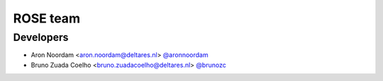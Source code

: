 .. _authors:

ROSE team
=========

Developers
----------
- Aron Noordam <aron.noordam@deltares.nl> `@aronnoordam <https://github.com/aronnoordam>`_
- Bruno Zuada Coelho <bruno.zuadacoelho@deltares.nl> `@brunozc <https://github.com/brunozc>`_
